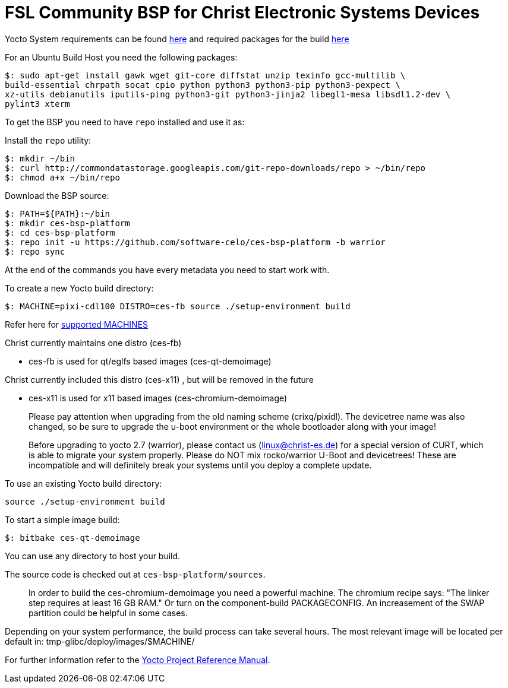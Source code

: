 = FSL Community BSP for Christ Electronic Systems Devices

Yocto System requirements can be found https://www.yoctoproject.org/docs/current/ref-manual/ref-manual.html#ref-manual-system-requirements[here] and required packages for the build https://www.yoctoproject.org/docs/current/ref-manual/ref-manual.html#required-packages-for-the-build-host[here]

For an Ubuntu Build Host you need the following packages:

[source,console]
$: sudo apt-get install gawk wget git-core diffstat unzip texinfo gcc-multilib \
build-essential chrpath socat cpio python python3 python3-pip python3-pexpect \
xz-utils debianutils iputils-ping python3-git python3-jinja2 libegl1-mesa libsdl1.2-dev \
pylint3 xterm

To get the BSP you need to have `repo` installed and use it as:

Install the `repo` utility:

[source,console]
$: mkdir ~/bin
$: curl http://commondatastorage.googleapis.com/git-repo-downloads/repo > ~/bin/repo
$: chmod a+x ~/bin/repo

Download the BSP source:

[source,console]
$: PATH=${PATH}:~/bin
$: mkdir ces-bsp-platform
$: cd ces-bsp-platform
$: repo init -u https://github.com/software-celo/ces-bsp-platform -b warrior
$: repo sync

At the end of the commands you have every metadata you need to start work with.

To create a new Yocto build directory:

[source,console]
$: MACHINE=pixi-cdl100 DISTRO=ces-fb source ./setup-environment build

Refer here for https://github.com/software-celo/meta-ces/tree/warrior[supported MACHINES]

Christ currently maintains one distro (ces-fb)

* ces-fb is used for qt/eglfs based images (ces-qt-demoimage)

Christ currently included this distro (ces-x11) , but will be removed in the future

* ces-x11 is used for x11 based images (ces-chromium-demoimage)

> Please pay attention when upgrading from the old naming scheme (crixq/pixidl).
> The devicetree name was also changed, so be sure to upgrade the
> u-boot environment or the whole bootloader along with your image!

> Before upgrading to yocto 2.7 (warrior), please contact us (linux@christ-es.de) for
> a special version of CURT, which is able to migrate your system properly. Please
> do NOT mix rocko/warrior U-Boot and devicetrees! These are incompatible and will
> definitely break your systems until you deploy a complete update.

To use an existing Yocto build directory:

[source,console]
source ./setup-environment build

To start a simple image build:

[source,console]
$: bitbake ces-qt-demoimage

You can use any directory to host your build.

The source code is checked out at `ces-bsp-platform/sources`.

> In order to build the ces-chromium-demoimage you need a powerful machine.
> The chromium recipe says: "The linker step requires at least 16 GB RAM." Or turn
> on the component-build PACKAGECONFIG.
> An increasement of the SWAP partition could be helpful in some cases.

Depending on your system performance, the build process can take several hours. The most relevant image will be located per default in:
tmp-glibc/deploy/images/$MACHINE/

For further information refer to the http://www.yoctoproject.org/docs/current/ref-manual/ref-manual.html[Yocto Project Reference Manual].
